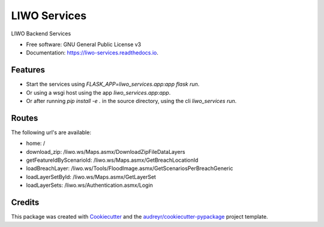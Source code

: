 =============
LIWO Services
=============


.. image:: https://img.shields.io/pypi/v/liwo_services.svg
        :target: https://pypi.python.org/pypi/liwo_services

.. image:: https://img.shields.io/travis/Deltares/liwo_services.svg
        :target: https://travis-ci.com/Deltares/liwo_services

.. image:: https://readthedocs.org/projects/liwo-services/badge/?version=latest
        :target: https://liwo-services.readthedocs.io/en/latest/?badge=latest
        :alt: Documentation Status


.. image:: https://pyup.io/repos/github/Deltares/liwo_services/shield.svg
     :target: https://pyup.io/repos/github/Deltares/liwo_services/
     :alt: Updates


LIWO Backend Services


* Free software: GNU General Public License v3
* Documentation: https://liwo-services.readthedocs.io.


Features
--------

* Start the services using `FLASK_APP=liwo_services.app:app flask run`.
* Or using a wsgi host using the app `liwo_services.app:app`.
* Or after running `pip install -e .` in the source directory, using the cli `liwo_services run`.

Routes
-----

The following url's are available:

* home: /                                                                                      
* download_zip: /liwo.ws/Maps.asmx/DownloadZipFileDataLayers               
* getFeatureIdByScenarioId: /liwo.ws/Maps.asmx/GetBreachLocationId                                          
* loadBreachLayer: /liwo.ws/Tools/FloodImage.asmx/GetScenariosPerBreachGeneric 
* loadLayerSetById: /liwo.ws/Maps.asmx/GetLayerSet        
* loadLayerSets: /liwo.ws/Authentication.asmx/Login                          

Credits
-------

This package was created with Cookiecutter_ and the `audreyr/cookiecutter-pypackage`_ project template.

.. _Cookiecutter: https://github.com/audreyr/cookiecutter
.. _`audreyr/cookiecutter-pypackage`: https://github.com/audreyr/cookiecutter-pypackage

